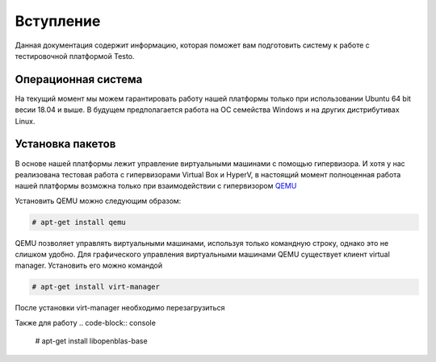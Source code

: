 ..  SPDX-License-Identifier: BSD-3-Clause
    Copyright(c) 2010-2014 Intel Corporation.

.. _QEMU: https://www.qemu.org/

Вступление
============

Данная документация содержит информацию, которая поможет вам подготовить систему к работе с тестировочной платформой Testo.

Операционная система
--------------------

На текущий момент мы можем гарантировать работу нашей платформы только при использовании Ubuntu 64 bit весии 18.04 и выше. В будущем предполагается работа на ОС семейства Windows и на других дистрибутивах Linux.

Установка пакетов
-----------------

В основе нашей платформы лежит управление виртуальными машинами с помощью гипервизора. И хотя у нас реализована тестовая работа с гипервизорами Virtual Box и HyperV, в настоящий момент полноценная работа нашей платформы возможна только при взаимодействии с гипервизором `QEMU`_


Установить QEMU можно следующим образом:

.. code-block:: console

	# apt-get install qemu

QEMU позволяет управлять виртуальными машинами, используя только командную строку, однако это не слишком удобно. Для графического управления виртуальными машинами QEMU существует клиент virtual manager. Установить его можно командой

.. code-block:: console

	# apt-get install virt-manager

После установки virt-manager необходимо перезагрузиться

Также для работу
.. code-block:: console

	# apt-get install libopenblas-base
